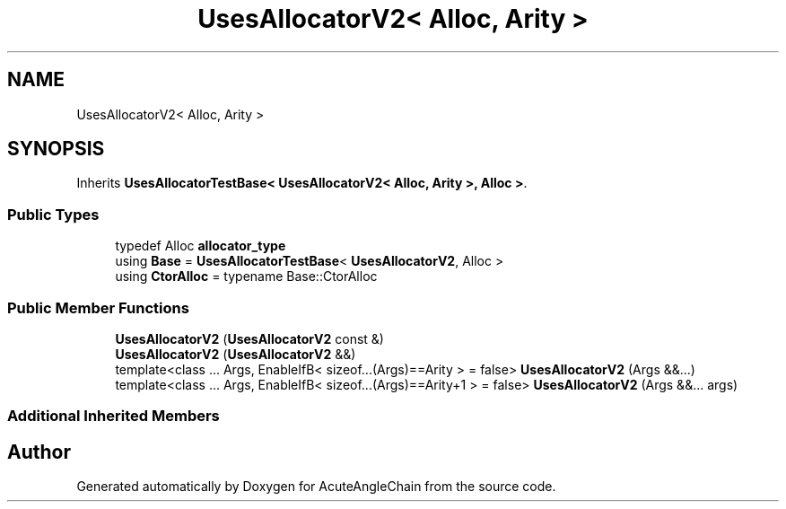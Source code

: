 .TH "UsesAllocatorV2< Alloc, Arity >" 3 "Sun Jun 3 2018" "AcuteAngleChain" \" -*- nroff -*-
.ad l
.nh
.SH NAME
UsesAllocatorV2< Alloc, Arity >
.SH SYNOPSIS
.br
.PP
.PP
Inherits \fBUsesAllocatorTestBase< UsesAllocatorV2< Alloc, Arity >, Alloc >\fP\&.
.SS "Public Types"

.in +1c
.ti -1c
.RI "typedef Alloc \fBallocator_type\fP"
.br
.ti -1c
.RI "using \fBBase\fP = \fBUsesAllocatorTestBase\fP< \fBUsesAllocatorV2\fP, Alloc >"
.br
.ti -1c
.RI "using \fBCtorAlloc\fP = typename Base::CtorAlloc"
.br
.in -1c
.SS "Public Member Functions"

.in +1c
.ti -1c
.RI "\fBUsesAllocatorV2\fP (\fBUsesAllocatorV2\fP const &)"
.br
.ti -1c
.RI "\fBUsesAllocatorV2\fP (\fBUsesAllocatorV2\fP &&)"
.br
.ti -1c
.RI "template<class \&.\&.\&. Args, EnableIfB< sizeof\&.\&.\&.(Args)==Arity >  = false> \fBUsesAllocatorV2\fP (Args &&\&.\&.\&.)"
.br
.ti -1c
.RI "template<class \&.\&.\&. Args, EnableIfB< sizeof\&.\&.\&.(Args)==Arity+1 >  = false> \fBUsesAllocatorV2\fP (Args &&\&.\&.\&. args)"
.br
.in -1c
.SS "Additional Inherited Members"


.SH "Author"
.PP 
Generated automatically by Doxygen for AcuteAngleChain from the source code\&.
